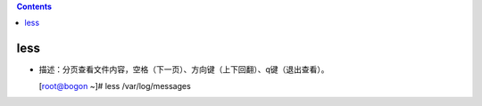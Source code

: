 .. contents::
   :depth: 3
..

less
====

-  描述：分页查看文件内容，空格（下一页）、方向键（上下回翻）、q键（退出查看）。

   [root@bogon ~]# less /var/log/messages
